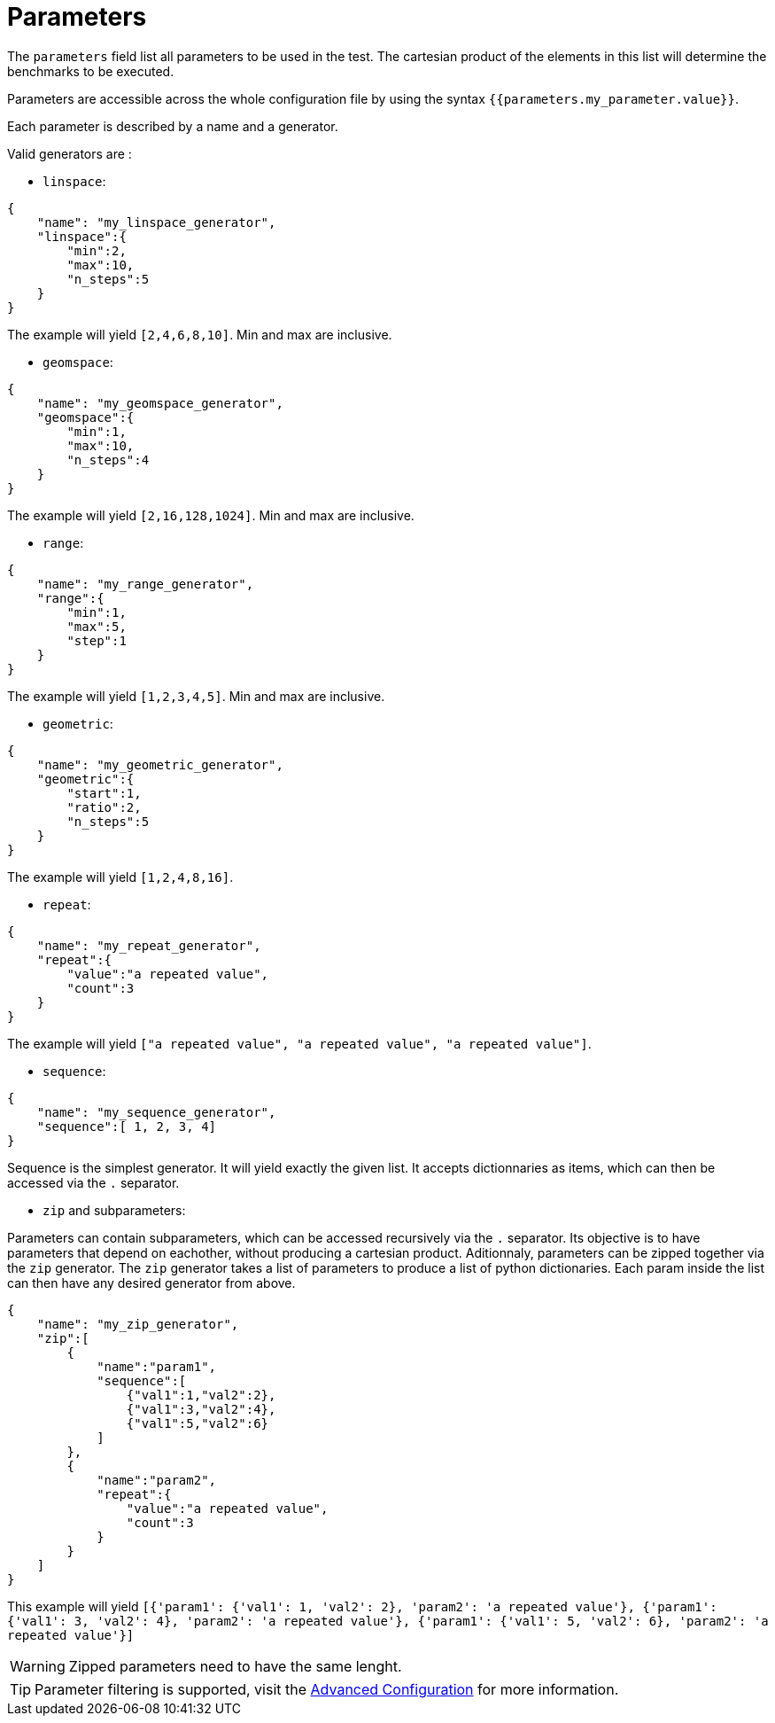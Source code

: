 = Parameters

The `parameters` field list all parameters to be used in the test.
The cartesian product of the elements in this list will determine the benchmarks to be executed.

Parameters are accessible across the whole configuration file by using the syntax `{{parameters.my_parameter.value}}`.

Each parameter is described by a name and a generator.

Valid generators are :


- `linspace`:

[source,json]
----
{
    "name": "my_linspace_generator",
    "linspace":{
        "min":2,
        "max":10,
        "n_steps":5
    }
}
----
The example will yield `[2,4,6,8,10]`. Min and max are inclusive.

- `geomspace`:

[source,json]
----
{
    "name": "my_geomspace_generator",
    "geomspace":{
        "min":1,
        "max":10,
        "n_steps":4
    }
}
----
The example will yield `[2,16,128,1024]`. Min and max are inclusive.

- `range`:

[source,json]
----
{
    "name": "my_range_generator",
    "range":{
        "min":1,
        "max":5,
        "step":1
    }
}
----
The example will yield `[1,2,3,4,5]`. Min and max are inclusive.


- `geometric`:

[source,json]
----
{
    "name": "my_geometric_generator",
    "geometric":{
        "start":1,
        "ratio":2,
        "n_steps":5
    }
}
----
The example will yield `[1,2,4,8,16]`.

- `repeat`:

[source,json]
----
{
    "name": "my_repeat_generator",
    "repeat":{
        "value":"a repeated value",
        "count":3
    }
}
----
The example will yield `["a repeated value", "a repeated value", "a repeated value"]`.

- `sequence`:

[source,json]
----
{
    "name": "my_sequence_generator",
    "sequence":[ 1, 2, 3, 4]
}
----
Sequence is the simplest generator. It will yield exactly the given list.
It accepts dictionnaries as items, which can then be accessed via the `.` separator.


- `zip` and subparameters:

Parameters can contain subparameters, which can be accessed recursively via the `.` separator. Its objective is to have parameters that depend on eachother, without producing a cartesian product.
Aditionnaly, parameters can be zipped together via the `zip` generator.
The `zip` generator takes a list of parameters to produce a list of python dictionaries. Each param inside the list can then have any desired generator from above.

[source,json]
----
{
    "name": "my_zip_generator",
    "zip":[
        {
            "name":"param1",
            "sequence":[
                {"val1":1,"val2":2},
                {"val1":3,"val2":4},
                {"val1":5,"val2":6}
            ]
        },
        {
            "name":"param2",
            "repeat":{
                "value":"a repeated value",
                "count":3
            }
        }
    ]
}
----
This example will yield `[{'param1': {'val1': 1, 'val2': 2}, 'param2': 'a repeated value'}, {'param1': {'val1': 3, 'val2': 4}, 'param2': 'a repeated value'}, {'param1': {'val1': 5, 'val2': 6}, 'param2': 'a repeated value'}]`

[WARNING]
====
Zipped parameters need to have the same lenght.
====

[TIP]
====
Parameter filtering is supported, visit the xref:tutorial:advancedConfiguration.adoc[Advanced Configuration] for more information.
====